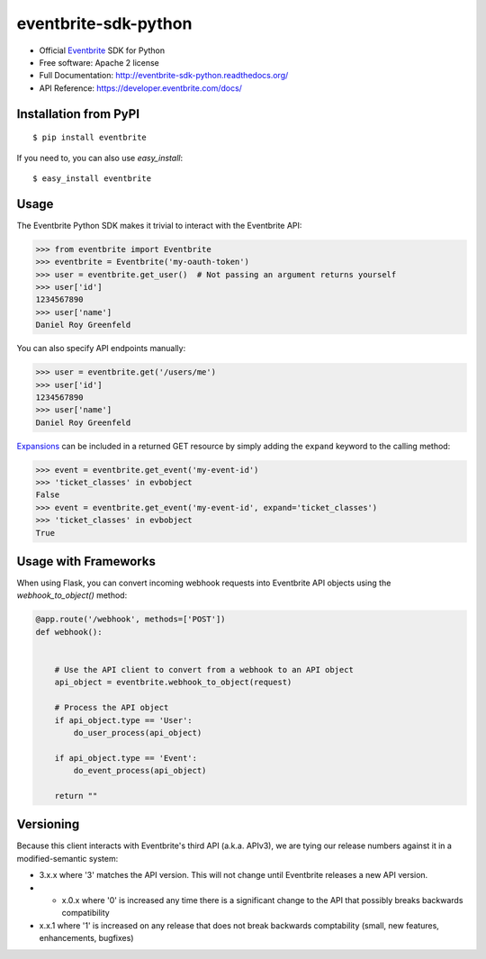 ===============================
eventbrite-sdk-python
===============================

.. image:: https://badge.fury.io/py/eventbrite.png
    :target: http://badge.fury.io/py/eventbrite

.. image:: https://travis-ci.org/eventbrite/eventbrite-sdk-python.svg?branch=master
        :target: https://travis-ci.org/eventbrite/eventbrite-sdk-python

.. image:: https://pypip.in/d/eventbrite/badge.png
        :target: https://pypi.python.org/pypi/eventbrite


* Official Eventbrite_ SDK for Python
* Free software: Apache 2 license
* Full Documentation: http://eventbrite-sdk-python.readthedocs.org/
* API Reference: https://developer.eventbrite.com/docs/

Installation from PyPI
----------------------

::

    $ pip install eventbrite

If you need to, you can also use `easy_install`::

    $ easy_install eventbrite

Usage
--------

The Eventbrite Python SDK makes it trivial to interact with the Eventbrite API:

.. code-block:: python

    >>> from eventbrite import Eventbrite
    >>> eventbrite = Eventbrite('my-oauth-token')
    >>> user = eventbrite.get_user()  # Not passing an argument returns yourself
    >>> user['id']
    1234567890
    >>> user['name']
    Daniel Roy Greenfeld

You can also specify API endpoints manually:

.. code-block:: python

    >>> user = eventbrite.get('/users/me')
    >>> user['id']
    1234567890
    >>> user['name']
    Daniel Roy Greenfeld

Expansions_ can be included in a returned GET resource by simply adding the ``expand`` keyword to the calling method:

.. code-block:: python

    >>> event = eventbrite.get_event('my-event-id')
    >>> 'ticket_classes' in evbobject
    False
    >>> event = eventbrite.get_event('my-event-id', expand='ticket_classes')
    >>> 'ticket_classes' in evbobject
    True

.. _Expansions: http://www.eventbrite.com/developer/v3/reference/expansions/

Usage with Frameworks
----------------------

When using Flask, you can convert incoming webhook requests into Eventbrite
API objects using the `webhook_to_object()` method:

.. code-block:: python

    @app.route('/webhook', methods=['POST'])
    def webhook():


        # Use the API client to convert from a webhook to an API object
        api_object = eventbrite.webhook_to_object(request)

        # Process the API object
        if api_object.type == 'User':
            do_user_process(api_object)

        if api_object.type == 'Event':
            do_event_process(api_object)

        return ""

Versioning
----------

Because this client interacts with Eventbrite's third API (a.k.a. APIv3), we are tying our release numbers against it in a modified-semantic system:

* 3.x.x where '3' matches the API version. This will not change until Eventbrite releases a new API version.
* * x.0.x where '0' is increased any time there is a significant change to the API that possibly breaks backwards compatibility
* x.x.1 where '1' is increased on any release that does not break backwards comptability (small, new features, enhancements, bugfixes)

.. _requests: https://pypi.python.org/pypi/requests
.. _Eventbrite: https://www.eventbrite.com
